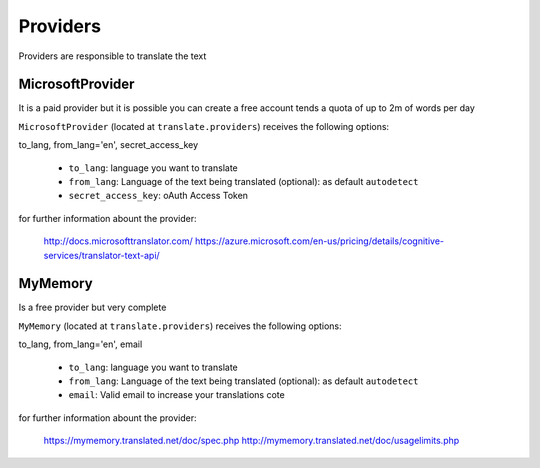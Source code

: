Providers
=========

Providers are responsible to translate the text


MicrosoftProvider
-----------------

It is a paid provider but it is possible you can create a free account tends a quota of up to 2m of words per day

``MicrosoftProvider`` (located at ``translate.providers``) receives the following options:

to_lang, from_lang='en', secret_access_key

    * ``to_lang``: language you want to translate
    * ``from_lang``: Language of the text being translated  (optional): as default ``autodetect``
    * ``secret_access_key``: oAuth Access Token

for further information abount the provider:

    http://docs.microsofttranslator.com/
    https://azure.microsoft.com/en-us/pricing/details/cognitive-services/translator-text-api/


MyMemory
--------

Is a free provider but very  complete

``MyMemory`` (located at ``translate.providers``) receives the following options:

to_lang, from_lang='en', email

    * ``to_lang``: language you want to translate
    * ``from_lang``: Language of the text being translated  (optional): as default ``autodetect``
    * ``email``: Valid email to increase your translations cote

for further information abount the provider:

    https://mymemory.translated.net/doc/spec.php
    http://mymemory.translated.net/doc/usagelimits.php
